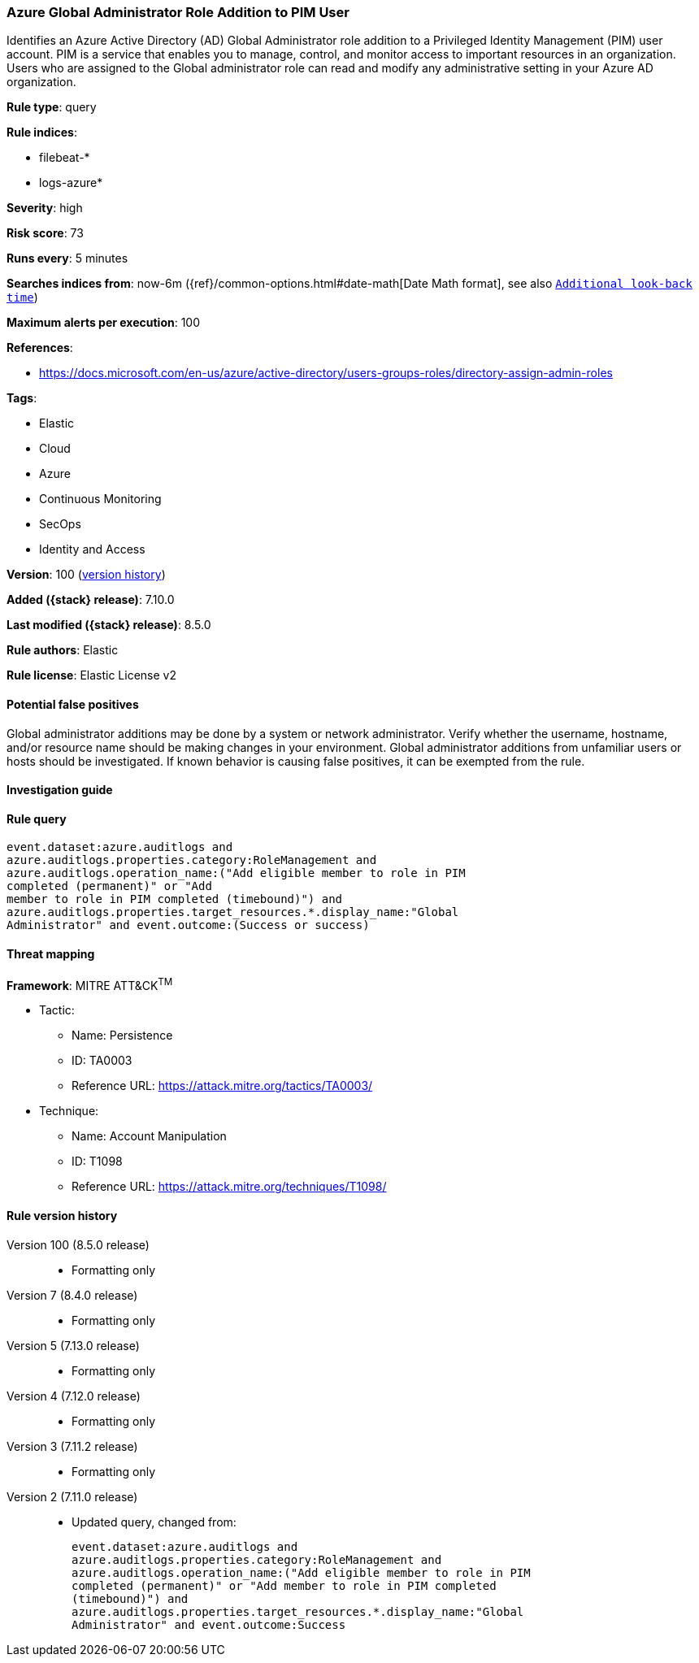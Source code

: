 [[azure-global-administrator-role-addition-to-pim-user]]
=== Azure Global Administrator Role Addition to PIM User

Identifies an Azure Active Directory (AD) Global Administrator role addition to a Privileged Identity Management (PIM) user account. PIM is a service that enables you to manage, control, and monitor access to important resources in an organization. Users who are assigned to the Global administrator role can read and modify any administrative setting in your Azure AD organization.

*Rule type*: query

*Rule indices*:

* filebeat-*
* logs-azure*

*Severity*: high

*Risk score*: 73

*Runs every*: 5 minutes

*Searches indices from*: now-6m ({ref}/common-options.html#date-math[Date Math format], see also <<rule-schedule, `Additional look-back time`>>)

*Maximum alerts per execution*: 100

*References*:

* https://docs.microsoft.com/en-us/azure/active-directory/users-groups-roles/directory-assign-admin-roles

*Tags*:

* Elastic
* Cloud
* Azure
* Continuous Monitoring
* SecOps
* Identity and Access

*Version*: 100 (<<azure-global-administrator-role-addition-to-pim-user-history, version history>>)

*Added ({stack} release)*: 7.10.0

*Last modified ({stack} release)*: 8.5.0

*Rule authors*: Elastic

*Rule license*: Elastic License v2

==== Potential false positives

Global administrator additions may be done by a system or network administrator. Verify whether the username, hostname, and/or resource name should be making changes in your environment. Global administrator additions from unfamiliar users or hosts should be investigated. If known behavior is causing false positives, it can be exempted from the rule.

==== Investigation guide


[source,markdown]
----------------------------------

----------------------------------


==== Rule query


[source,js]
----------------------------------
event.dataset:azure.auditlogs and
azure.auditlogs.properties.category:RoleManagement and
azure.auditlogs.operation_name:("Add eligible member to role in PIM
completed (permanent)" or "Add
member to role in PIM completed (timebound)") and
azure.auditlogs.properties.target_resources.*.display_name:"Global
Administrator" and event.outcome:(Success or success)
----------------------------------

==== Threat mapping

*Framework*: MITRE ATT&CK^TM^

* Tactic:
** Name: Persistence
** ID: TA0003
** Reference URL: https://attack.mitre.org/tactics/TA0003/
* Technique:
** Name: Account Manipulation
** ID: T1098
** Reference URL: https://attack.mitre.org/techniques/T1098/

[[azure-global-administrator-role-addition-to-pim-user-history]]
==== Rule version history

Version 100 (8.5.0 release)::
* Formatting only

Version 7 (8.4.0 release)::
* Formatting only

Version 5 (7.13.0 release)::
* Formatting only

Version 4 (7.12.0 release)::
* Formatting only

Version 3 (7.11.2 release)::
* Formatting only

Version 2 (7.11.0 release)::
* Updated query, changed from:
+
[source, js]
----------------------------------
event.dataset:azure.auditlogs and
azure.auditlogs.properties.category:RoleManagement and
azure.auditlogs.operation_name:("Add eligible member to role in PIM
completed (permanent)" or "Add member to role in PIM completed
(timebound)") and
azure.auditlogs.properties.target_resources.*.display_name:"Global
Administrator" and event.outcome:Success
----------------------------------


